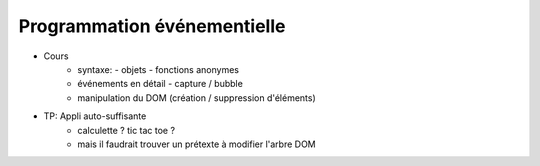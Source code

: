 Programmation événementielle
============================

* Cours
   + syntaxe:
     - objets
     - fonctions anonymes
   + événements en détail
     - capture / bubble
   + manipulation du DOM (création / suppression d'éléments)
* TP: Appli auto-suffisante
   + calculette ? tic tac toe ?
   + mais il faudrait trouver un prétexte à modifier l'arbre DOM
